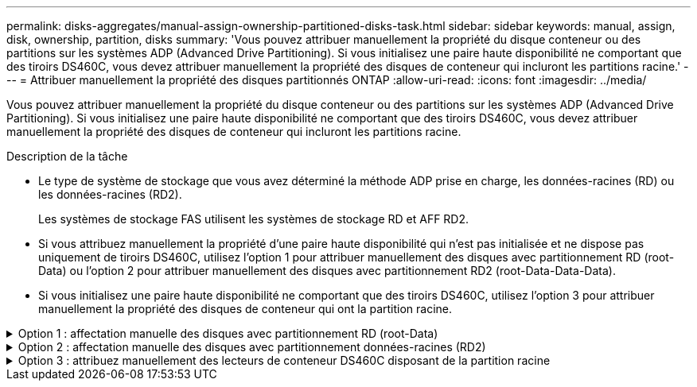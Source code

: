 ---
permalink: disks-aggregates/manual-assign-ownership-partitioned-disks-task.html 
sidebar: sidebar 
keywords: manual, assign, disk, ownership, partition, disks 
summary: 'Vous pouvez attribuer manuellement la propriété du disque conteneur ou des partitions sur les systèmes ADP (Advanced Drive Partitioning). Si vous initialisez une paire haute disponibilité ne comportant que des tiroirs DS460C, vous devez attribuer manuellement la propriété des disques de conteneur qui incluront les partitions racine.' 
---
= Attribuer manuellement la propriété des disques partitionnés ONTAP
:allow-uri-read: 
:icons: font
:imagesdir: ../media/


[role="lead"]
Vous pouvez attribuer manuellement la propriété du disque conteneur ou des partitions sur les systèmes ADP (Advanced Drive Partitioning). Si vous initialisez une paire haute disponibilité ne comportant que des tiroirs DS460C, vous devez attribuer manuellement la propriété des disques de conteneur qui incluront les partitions racine.

.Description de la tâche
* Le type de système de stockage que vous avez déterminé la méthode ADP prise en charge, les données-racines (RD) ou les données-racines (RD2).
+
Les systèmes de stockage FAS utilisent les systèmes de stockage RD et AFF RD2.

* Si vous attribuez manuellement la propriété d'une paire haute disponibilité qui n'est pas initialisée et ne dispose pas uniquement de tiroirs DS460C, utilisez l'option 1 pour attribuer manuellement des disques avec partitionnement RD (root-Data) ou l'option 2 pour attribuer manuellement des disques avec partitionnement RD2 (root-Data-Data-Data).
* Si vous initialisez une paire haute disponibilité ne comportant que des tiroirs DS460C, utilisez l'option 3 pour attribuer manuellement la propriété des disques de conteneur qui ont la partition racine.


.Option 1 : affectation manuelle des disques avec partitionnement RD (root-Data)
[%collapsible]
====
Pour le partitionnement données-racines, trois entités détenues sont détenues collectivement (le disque de conteneur et les deux partitions) par la paire haute disponibilité.

.Description de la tâche
* Le disque de conteneur et les deux partitions ne doivent pas toutes être détenues par le même nœud de la paire haute disponibilité, tant qu'elles appartiennent à un des nœuds de la paire haute disponibilité. Cependant, lorsque vous utilisez une partition dans un niveau local, elle doit être détenue par le même nœud qui possède le niveau local.
* Si un disque conteneur tombe en panne dans un tiroir à moitié rempli et est remplacé, vous devrez peut-être attribuer manuellement la propriété du disque, car ONTAP n'affecte pas toujours automatiquement la propriété dans ce cas.
* Une fois le disque de conteneur attribué, le logiciel ONTAP gère automatiquement les affectations de partitionnement et de partition requises.


.Étapes
. Utilisez l'interface de ligne de commande pour afficher la propriété actuelle du disque partitionné :
+
`storage disk show -disk _disk_name_ -partition-ownership`

. Définissez le niveau de privilège de l'interface de ligne de commande sur avancé :
+
`set -privilege advanced`

. Entrez la commande appropriée, en fonction de l'entité de propriété pour laquelle vous souhaitez affecter la propriété :
+
Si l'une des entités de propriété est déjà détenue, vous devez inclure l' `-force`option.

+
[cols="25,75"]
|===


| Si vous souhaitez attribuer la propriété à... | Utilisez cette commande... 


 a| 
Disque de conteneur
 a| 
`storage disk assign -disk _disk_name_ -owner _owner_name_`



 a| 
Partition de données
 a| 
`storage disk assign -disk _disk_name_ -owner _owner_name_ -data true`



 a| 
Partition racine
 a| 
`storage disk assign -disk _disk_name_ -owner _owner_name_ -root true`

|===


====
.Option 2 : affectation manuelle des disques avec partitionnement données-racines (RD2)
[%collapsible]
====
Pour le partitionnement données-racines, quatre entités détenues par le système (le disque de conteneur et les trois partitions) sont détenues collectivement par la paire haute disponibilité. Le partitionnement données-racines crée une petite partition en tant que partition racine et deux partitions de taille supérieure égale pour les données.

.Description de la tâche
* Les paramètres doivent être utilisés avec la `disk assign` commande pour attribuer la partition appropriée d'un disque partitionné données-racines. Vous ne pouvez pas utiliser ces paramètres avec des disques faisant partie d'un pool de stockage. La valeur par défaut est `false`.
+
** Le `-data1 true` paramètre attribue la `data1` partition d'un disque partitionné root-data1-data2.
** Le `-data2 true` paramètre attribue la `data2` partition d'un disque partitionné root-data1-data2.


* Si un disque conteneur tombe en panne dans un tiroir à moitié rempli et est remplacé, vous devrez peut-être attribuer manuellement la propriété du disque, car ONTAP n'affecte pas toujours automatiquement la propriété dans ce cas.
* Une fois le disque de conteneur attribué, le logiciel ONTAP gère automatiquement les affectations de partitionnement et de partition requises.


.Étapes
. Utilisez l'interface de ligne de commande pour afficher la propriété actuelle du disque partitionné :
+
`storage disk show -disk _disk_name_ -partition-ownership`

. Définissez le niveau de privilège de l'interface de ligne de commande sur avancé :
+
`set -privilege advanced`

. Entrez la commande appropriée, en fonction de l'entité de propriété pour laquelle vous souhaitez affecter la propriété :
+
Si l'une des entités de propriété est déjà détenue, vous devez inclure l' `-force`option.

+
[cols="25,75"]
|===


| Si vous souhaitez attribuer la propriété à... | Utilisez cette commande... 


 a| 
Disque de conteneur
 a| 
`storage disk assign -disk _disk_name_ -owner _owner_name_`



 a| 
Partition de données 1
 a| 
`storage disk assign -disk _disk_name_ -owner _owner_name_ -data1 true`



 a| 
Partition Data2
 a| 
`storage disk assign -disk _disk_name_ -owner _owner_name_ -data2 true`



 a| 
Partition racine
 a| 
`storage disk assign -disk _disk_name_ -owner _owner_name_ -root true`

|===


====
.Option 3 : attribuez manuellement des lecteurs de conteneur DS460C disposant de la partition racine
[%collapsible]
====
Si vous initialisez une paire haute disponibilité ne comportant que des tiroirs DS460C, vous devez attribuer manuellement la propriété des disques de conteneur qui disposent de la partition racine en suivant la règle demi-tiroir.

.Description de la tâche
* Lorsque vous initialisez une paire haute disponibilité ne comportant que des tiroirs DS460C, le menu de démarrage ADP (disponible avec ONTAP 9.2 et versions ultérieures), les options 9a et 9b ne prennent pas en charge l'affectation automatique de propriété de disque. Vous devez affecter manuellement les lecteurs de conteneur qui ont la partition racine en suivant la stratégie demi-tiroir.
+
Après l'initialisation de la paire haute disponibilité (démarrage), l'affectation automatique de la propriété des disques est automatiquement activée et utilise la règle demi-tiroir pour attribuer la propriété aux disques restants (autres que les disques de conteneur sur lesquels se trouve la partition racine) et à tous les disques ajoutés ultérieurement, tels que le remplacement des disques défectueux, répondre au message de « faibles pièces de rechange » ou ajouter de la capacité.

* link:disk-autoassignment-policy-concept.html["En savoir plus sur la politique de demi-tiroir"].


.Étapes
. Si vos étagères DS460C ne sont pas entièrement remplies, procédez comme suit ; sinon, passez à l'étape suivante.
+
.. Installez tout d'abord les lecteurs dans la rangée avant (baies de lecteurs 0, 3, 6 et 9) de chaque tiroir.
+
L'installation des entraînements dans la rangée avant de chaque tiroir permet un débit d'air correct et empêche la surchauffe.

.. Pour les disques restants, répartissez-les uniformément entre les tiroirs.
+
Remplissez les rangées de tiroirs d'avant en arrière. Si vous ne disposez pas de suffisamment de disques pour remplir les rangées, installez-les par paires de manière à ce que les disques occupent les côtés gauche et droit d'un tiroir uniformément.

+
L'illustration suivante montre la numérotation et les emplacements des baies de lecteur dans un tiroir DS460C.

+
image:dwg_trafford_drawer_with_hdds_callouts.gif["Cette illustration montre la numérotation et les emplacements de la baie de lecteur dans un tiroir DS460C"]



. Connectez-vous au cluster shell en utilisant la LIF node-management ou la LIF cluster-management.
. Pour chaque tiroir, attribuez manuellement les lecteurs de conteneur qui ont la partition racine en respectant la stratégie demi-tiroir en suivant les sous-étapes suivantes :
+
La règle demi-tiroir vous permet d'affecter la moitié gauche des lecteurs d'un tiroir (baies 0 à 5) au nœud A, et la moitié droite des lecteurs d'un tiroir (baies 6 à 11) au nœud B.

+
.. Afficher tous les disques non possédés :
`storage disk show -container-type unassigned`
.. Attribuez les lecteurs de conteneur qui ont la partition racine :
`storage disk assign -disk disk_name -owner owner_name`
+
Vous pouvez utiliser le caractère générique pour attribuer plusieurs lecteurs à la fois.





====